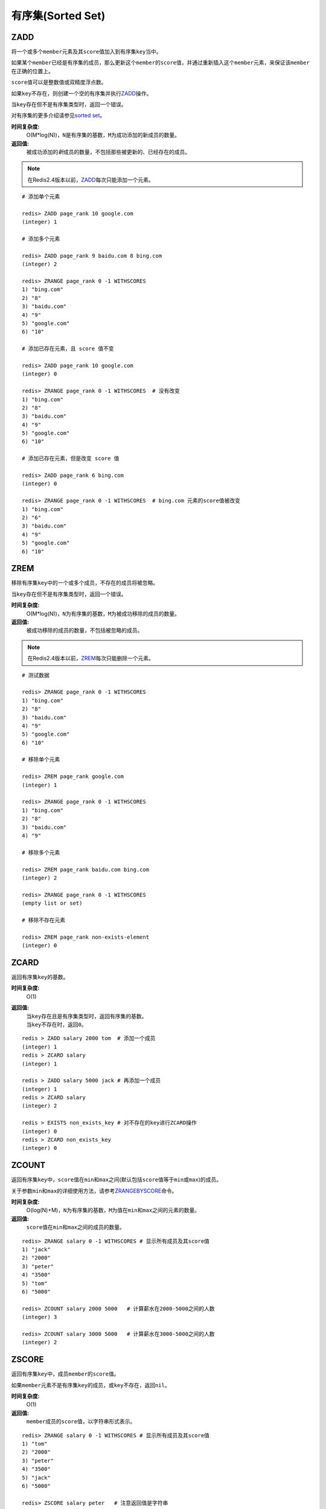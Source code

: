 .. _sorted_set_struct:

有序集(Sorted Set)
*******************

.. _zadd:

ZADD
====

.. function:: ZADD key score member [[score member] [score member] ...]

将一个或多个\ ``member``\ 元素及其\ ``score``\ 值加入到有序集\ ``key``\ 当中。

如果某个\ ``member``\ 已经是有序集的成员，那么更新这个\ ``member``\ 的\ ``score``\ 值，并通过重新插入这个\ ``member``\ 元素，来保证该\ ``member``\ 在正确的位置上。

\ ``score``\ 值可以是整数值或双精度浮点数。

如果\ ``key``\ 不存在，则创建一个空的有序集并执行\ `ZADD`_\ 操作。

当\ ``key``\ 存在但不是有序集类型时，返回一个错误。

对有序集的更多介绍请参见\ `sorted set <http://redis.io/topics/data-types#sorted-sets>`_\ 。

**时间复杂度:**
    O(M*log(N))，\ ``N``\ 是有序集的基数，\ ``M``\ 为成功添加的新成员的数量。

**返回值:**
    被成功添加的\ *新*\ 成员的数量，不包括那些被更新的、已经存在的成员。

.. note:: 在Redis2.4版本以前，\ `ZADD`_\ 每次只能添加一个元素。

::

    # 添加单个元素

    redis> ZADD page_rank 10 google.com
    (integer) 1

    # 添加多个元素

    redis> ZADD page_rank 9 baidu.com 8 bing.com
    (integer) 2

    redis> ZRANGE page_rank 0 -1 WITHSCORES
    1) "bing.com"
    2) "8"
    3) "baidu.com"
    4) "9"
    5) "google.com"
    6) "10"

    # 添加已存在元素，且 score 值不变

    redis> ZADD page_rank 10 google.com
    (integer) 0

    redis> ZRANGE page_rank 0 -1 WITHSCORES  # 没有改变
    1) "bing.com"
    2) "8"
    3) "baidu.com"
    4) "9"
    5) "google.com"
    6) "10"

    # 添加已存在元素，但是改变 score 值

    redis> ZADD page_rank 6 bing.com
    (integer) 0

    redis> ZRANGE page_rank 0 -1 WITHSCORES  # bing.com 元素的score值被改变
    1) "bing.com"
    2) "6"
    3) "baidu.com"
    4) "9"
    5) "google.com"
    6) "10"


.. _zrem:

ZREM
=====

.. function:: ZREM key member [member ...]

移除有序集\ ``key``\ 中的一个或多个成员，不存在的成员将被忽略。

当\ ``key``\ 存在但不是有序集类型时，返回一个错误。

**时间复杂度:**
    O(M*log(N))，\ ``N``\ 为有序集的基数，\ ``M``\ 为被成功移除的成员的数量。

**返回值:**
    被成功移除的成员的数量，不包括被忽略的成员。

.. note:: 在Redis2.4版本以前，\ `ZREM`_\ 每次只能删除一个元素。

::

    # 测试数据

    redis> ZRANGE page_rank 0 -1 WITHSCORES
    1) "bing.com"
    2) "8"
    3) "baidu.com"
    4) "9"
    5) "google.com"
    6) "10"

    # 移除单个元素

    redis> ZREM page_rank google.com
    (integer) 1

    redis> ZRANGE page_rank 0 -1 WITHSCORES
    1) "bing.com"
    2) "8"
    3) "baidu.com"
    4) "9"

    # 移除多个元素

    redis> ZREM page_rank baidu.com bing.com
    (integer) 2

    redis> ZRANGE page_rank 0 -1 WITHSCORES
    (empty list or set)

    # 移除不存在元素

    redis> ZREM page_rank non-exists-element
    (integer) 0


.. _zcard:

ZCARD
======

.. function:: ZCARD key

返回有序集\ ``key``\ 的基数。

**时间复杂度:**
    O(1)

**返回值:**
    | 当\ ``key``\ 存在且是有序集类型时，返回有序集的基数。
    | 当\ ``key``\ 不存在时，返回\ ``0``\ 。

::

    redis > ZADD salary 2000 tom  # 添加一个成员
    (integer) 1
    redis > ZCARD salary
    (integer) 1

    redis > ZADD salary 5000 jack # 再添加一个成员
    (integer) 1
    redis > ZCARD salary
    (integer) 2

    redis > EXISTS non_exists_key # 对不存在的key进行ZCARD操作
    (integer) 0
    redis > ZCARD non_exists_key
    (integer) 0


.. _zcount:

ZCOUNT
=======

.. function:: ZCOUNT key min max

返回有序集\ ``key``\ 中，\ ``score``\ 值在\ ``min``\ 和\ ``max``\ 之间(默认包括\ ``score``\ 值等于\ ``min``\ 或\ ``max``\ )的成员。

关于参数\ ``min``\ 和\ ``max``\ 的详细使用方法，请参考\ `ZRANGEBYSCORE`_\ 命令。

**时间复杂度:**
    O(log(N)+M)，\ ``N``\ 为有序集的基数，\ ``M``\ 为值在\ ``min``\ 和\ ``max``\ 之间的元素的数量。

**返回值:**
    \ ``score``\ 值在\ ``min``\ 和\ ``max``\ 之间的成员的数量。

::

    redis> ZRANGE salary 0 -1 WITHSCORES # 显示所有成员及其score值
    1) "jack"
    2) "2000"
    3) "peter"
    4) "3500"
    5) "tom"
    6) "5000"

    redis> ZCOUNT salary 2000 5000   # 计算薪水在2000-5000之间的人数
    (integer) 3

    redis> ZCOUNT salary 3000 5000   # 计算薪水在3000-5000之间的人数
    (integer) 2


.. _zscore:

ZSCORE
======

.. function:: ZSCORE key member

返回有序集\ ``key``\ 中，成员\ ``member``\ 的\ ``score``\ 值。

如果\ ``member``\ 元素不是有序集\ ``key``\ 的成员，或\ ``key``\ 不存在，返回\ ``nil``\ 。

**时间复杂度:**
    O(1)

**返回值:**
    \ ``member``\ 成员的\ ``score``\ 值，以字符串形式表示。

::
    
    redis> ZRANGE salary 0 -1 WITHSCORES # 显示所有成员及其score值
    1) "tom"
    2) "2000"
    3) "peter"
    4) "3500"
    5) "jack"
    6) "5000"

    redis> ZSCORE salary peter   # 注意返回值是字符串
    "3500"


.. _zincrby:

ZINCRBY
========

.. function:: ZINCRBY key increment member

为有序集\ ``key``\ 的成员\ ``member``\ 的\ ``score``\ 值加上增量\ ``increment``\ 。

你也可以通过传递一个负数值\ ``increment``\ ，让\ ``score``\ 减去相应的值，比如\ ``ZINCRBY key -5 member``\ ，就是让\ ``member``\ 的\ ``score``\ 值减去\ ``5``\ 。

当\ ``key``\ 不存在，或\ ``member``\ 不是\ ``key``\ 的成员时，\ ``ZINCRBY key increment member``\ 等同于\ ``ZADD key increment member``\ 。

当\ ``key``\ 不是有序集类型时，返回一个错误。

\ ``score``\ 值可以是整数值或双精度浮点数。

**时间复杂度:**
    O(log(N))

**返回值:**
    \ ``member``\ 成员的新\ ``score``\ 值，以字符串形式表示。

::

    redis> ZSCORE salary tom 
    "2000"

    redis> ZINCRBY salary 2000 tom   # tom加薪啦！
    "4000"


.. _zrange:

ZRANGE
=======

.. function:: ZRANGE key start stop [WITHSCORES]

返回有序集\ ``key``\ 中，指定区间内的成员。

其中成员的位置按\ ``score``\ 值递增(从小到大)来排序。

具有相同\ ``score``\ 值的成员按字典序(\ `lexicographical order`_\ )来排列。

如果你需要成员按\ ``score``\ 值递减(从大到小)来排列，请使用\ `ZREVRANGE`_\ 命令。

| 下标参数\ ``start``\ 和\ ``stop``\ 都以\ ``0``\ 为底，也就是说，以\ ``0``\ 表示有序集第一个成员，以\ ``1``\ 表示有序集第二个成员，以此类推。
| 你也可以使用负数下标，以\ ``-1``\ 表示最后一个成员，\ ``-2``\ 表示倒数第二个成员，以此类推。

| 超出范围的下标并不会引起错误。
| 比如说，当\ ``start``\ 的值比有序集的最大下标还要大，或是\ ``start > stop``\ 时，\ `ZRANGE`_\ 命令只是简单地返回一个空列表。
| 另一方面，假如\ ``stop``\ 参数的值比有序集的最大下标还要大，那么Redis将\ ``stop``\ 当作最大下标来处理。

| 可以通过使用\ ``WITHSCORES``\ 选项，来让成员和它的\ ``score``\ 值一并返回，返回列表以\ ``value1,score1, ..., valueN,scoreN``\ 的格式表示。
| 客户端库可能会返回一些更复杂的数据类型，比如数组、元组等。

**时间复杂度:**
    O(log(N)+M)，\ ``N``\ 为有序集的基数，而\ ``M``\ 为结果集的基数。

**返回值:**
    指定区间内，带有\ ``score``\ 值(可选)的有序集成员的列表。

:: 

   redis > ZADD salary 5000 tom
   (integer) 1
   redis > ZADD salary 10086 boss
   (integer) 1
   redis > ZADD salary 3500 jack
   (integer) 1

   redis > ZRANGE salary 0 -1 WITHSCORES  # 显示整个有序集成员
   1) "jack"
   2) "3500"
   3) "tom"
   4) "5000"
   5) "boss"
   6) "10086"

   redis > ZRANGE salary 1 2 WITHSCORES   # 显示有序集下标区间1至2的成员
   1) "tom"
   2) "5000"
   3) "boss"
   4) "10086"

   redis > ZRANGE salary 0 200000 WITHSCORES  # 测试end下标超出最大下标时的情况
   1) "jack"
   2) "3500"
   3) "tom"
   4) "5000"
   5) "boss"
   6) "10086"

   redis > ZRANGE salary 200000 3000000 WITHSCORES   # 测试当给定区间不存在于有序集时的情况 
   (empty list or set)


.. _zrevrange:

ZREVRANGE
===========

.. function:: ZREVRANGE key start stop [WITHSCORES]

返回有序集\ ``key``\ 中，指定区间内的成员。

| 其中成员的位置按\ ``score``\ 值递减(从大到小)来排列。
| 具有相同\ ``score``\ 值的成员按字典序的反序(\ `reverse lexicographical order`_\ )排列。

除了成员按\ ``score``\ 值递减的次序排列这一点外，\ `ZREVRANGE`_\ 命令的其他方面和\ `ZRANGE`_\ 命令一样。

**时间复杂度:**
    O(log(N)+M)，\ ``N``\ 为有序集的基数，而\ ``M``\ 为结果集的基数。

**返回值:**
    指定区间内，带有\ ``score``\ 值(可选)的有序集成员的列表。

::

    redis> ZRANGE salary 0 -1 WITHSCORES # 递增排列
    1) "peter"
    2) "3500"
    3) "tom"
    4) "4000"
    5) "jack"
    6) "5000"

    redis> ZREVRANGE salary 0 -1 WITHSCORES  # 递减排列
    1) "jack"
    2) "5000"
    3) "tom"
    4) "4000"
    5) "peter"
    6) "3500"


.. _zrangebyscore:

ZRANGEBYSCORE
==============

.. function:: ZRANGEBYSCORE key min max [WITHSCORES] [LIMIT offset count]

返回有序集\ ``key``\ 中，所有\ ``score``\ 值介于\ ``min``\ 和\ ``max``\ 之间(包括等于\ ``min``\ 或\ ``max``\ )的成员。有序集成员按\ ``score``\ 值递增(从小到大)次序排列。

具有相同\ ``score``\ 值的成员按字典序(\ `lexicographical order`_\ )来排列(该属性是有序集提供的，不需要额外的计算)。

可选的\ ``LIMIT``\ 参数指定返回结果的数量及区间(就像SQL中的\ ``SELECT LIMIT offset, count``\ )，注意当\ ``offset``\ 很大时，定位\ ``offset``\ 的操作可能需要遍历整个有序集，此过程最坏复杂度为O(N)时间。

| 可选的\ ``WITHSCORES``\ 参数决定结果集是单单返回有序集的成员，还是将有序集成员及其\ ``score``\ 值一起返回。
| 该选项自Redis 2.0版本起可用。

**区间及无限**

\ ``min``\ 和\ ``max``\ 可以是\ ``-inf``\ 和\ ``+inf``\ ，这样一来，你就可以在不知道有序集的最低和最高\ ``score``\ 值的情况下，使用\ `ZRANGEBYSCORE`_\ 这类命令。

默认情况下，区间的取值使用\ `闭区间 <http://zh.wikipedia.org/wiki/%E5%8D%80%E9%96%93>`_\ (小于等于或大于等于)，你也可以通过给参数前增加\ ``(``\ 符号来使用可选的\ `开区间 <http://zh.wikipedia.org/wiki/%E5%8D%80%E9%96%93>`_\ (小于或大于)。

举个例子：

:: 

    ZRANGEBYSCORE zset (1 5

返回所有符合条件\ ``1 < score <= 5``\ 的成员；

::

    ZRANGEBYSCORE zset (5 (10

返回所有符合条件\ ``5 < score < 10``\ 的成员。

**时间复杂度:**
    O(log(N)+M)，\ ``N``\ 为有序集的基数，\ ``M``\ 为被结果集的基数。

**返回值:**
    指定区间内，带有\ ``score``\ 值(可选)的有序集成员的列表。

::

    redis> ZADD salary 2500 jack
    (integer) 0
    redis> ZADD salary 5000 tom
    (integer) 0
    redis> ZADD salary 12000 peter
    (integer) 0

    redis> ZRANGEBYSCORE salary -inf +inf    # 显示整个有序集
    1) "jack"
    2) "tom"
    3) "peter"

    redis> ZRANGEBYSCORE salary -inf +inf WITHSCORES # 显示整个有序集及成员的score值
    1) "jack"
    2) "2500"
    3) "tom"
    4) "5000"
    5) "peter"
    6) "12000"

    redis> ZRANGEBYSCORE salary -inf 5000 WITHSCORES # 显示工资<=5000的所有成员
    1) "jack"
    2) "2500"
    3) "tom"
    4) "5000"

    redis> ZRANGEBYSCORE salary (5000 400000 # 显示工资大于5000小于400000的成员
    1) "peter"


.. _zrevrangebyscore:

ZREVRANGEBYSCORE
=================

.. function:: ZREVRANGEBYSCORE key max min [WITHSCORES] [LIMIT offset count]

返回有序集\ ``key``\ 中，\ ``score``\ 值介于\ ``max``\ 和\ ``min``\ 之间(默认包括等于\ ``max``\ 或\ ``min``\ )的所有的成员。有序集成员按\ ``score``\ 值递减(从大到小)的次序排列。

具有相同\ ``score``\ 值的成员按字典序的反序(\ `reverse lexicographical order`_\ )排列。

除了成员按\ ``score``\ 值递减的次序排列这一点外，\ `ZREVRANGEBYSCORE`_\ 命令的其他方面和\ `ZRANGEBYSCORE`_\ 命令一样。

**时间复杂度:**
    O(log(N)+M)，\ ``N``\ 为有序集的基数，\ ``M``\ 为结果集的基数。

**返回值:**
    指定区间内，带有\ ``score``\ 值(可选)的有序集成员的列表。

::

    redis > ZADD salary 10086 jack
    (integer) 1
    redis > ZADD salary 5000 tom
    (integer) 1
    redis > ZADD salary 7500 peter
    (integer) 1
    redis > ZADD salary 3500 joe
    (integer) 1

    redis > ZREVRANGEBYSCORE salary +inf -inf # 逆序排列所有成员
    1) "jack"
    2) "peter"
    3) "tom"
    4) "joe"

    redis > ZREVRANGEBYSCORE salary 10000 2000 # 逆序排列薪水介于10000和2000之间的成员
    1) "peter"
    2) "tom"
    3) "joe"


.. _zrank:

ZRANK
=======

.. function:: ZRANK key member

返回有序集\ ``key``\ 中成员\ ``member``\ 的排名。其中有序集成员按\ ``score``\ 值递增(从小到大)顺序排列。

排名以\ ``0``\ 为底，也就是说，\ ``score``\ 值最小的成员排名为\ ``0``\ 。

使用\ `ZREVRANK`_\ 命令可以获得成员按\ ``score``\ 值递减(从大到小)排列的排名。

**时间复杂度:**
    O(log(N))

**返回值:**
    | 如果\ ``member``\ 是有序集\ ``key``\ 的成员，返回\ ``member``\ 的排名。
    | 如果\ ``member``\ 不是有序集\ ``key``\ 的成员，返回\ ``nil``\ 。

::

    redis> ZRANGE salary 0 -1 WITHSCORES # 显示所有成员及其score值
    1) "peter"
    2) "3500"
    3) "tom"
    4) "4000"
    5) "jack"
    6) "5000"

    redis> ZRANK salary tom  # 显示tom的薪水排名，第二
    (integer) 1


.. _zrevrank:

ZREVRANK
=========

.. function:: ZREVRANK key member

返回有序集\ ``key``\ 中成员\ ``member``\ 的排名。其中有序集成员按\ ``score``\ 值递减(从大到小)排序。

排名以\ ``0``\ 为底，也就是说，\ ``score``\ 值最大的成员排名为\ ``0``\ 。

使用\ `ZRANK`_\ 命令可以获得成员按\ ``score``\ 值递增(从小到大)排列的排名。

**时间复杂度:**
    O(log(N))

**返回值:**
    | 如果\ ``member``\ 是有序集\ ``key``\ 的成员，返回\ ``member``\ 的排名。
    | 如果\ ``member``\ 不是有序集\ ``key``\ 的成员，返回\ ``nil``\ 。

::

    redis> ZADD salary 2000 jack
    (integer) 1
    redis> ZADD salary 5000 tom
    (integer) 1
    redis> ZADD salary 3500 peter
    (integer) 1

    redis> ZREVRANK salary peter # peter的工资排第二
    (integer) 1
    redis> ZREVRANK salary tom   # tom的工资最高
    (integer) 0


.. _zremrangebyrank:

ZREMRANGEBYRANK
================

.. function:: ZREMRANGEBYRANK key start stop

移除有序集\ ``key``\ 中，指定排名(rank)区间内的所有成员。

区间分别以下标参数\ ``start``\ 和\ ``stop``\ 指出，包含\ ``start``\ 和\ ``stop``\ 在内。

| 下标参数\ ``start``\ 和\ ``stop``\ 都以\ ``0``\ 为底，也就是说，以\ ``0``\ 表示有序集第一个成员，以\ ``1``\ 表示有序集第二个成员，以此类推。
| 你也可以使用负数下标，以\ ``-1``\ 表示最后一个成员，\ ``-2``\ 表示倒数第二个成员，以此类推。

**时间复杂度:**
    O(log(N)+M)，\ ``N``\ 为有序集的基数，而\ ``M``\ 为被移除成员的数量。

**返回值:**
    被移除成员的数量。

::

    redis> ZADD salary 2000 jack
    (integer) 1
    redis> ZADD salary 5000 tom
    (integer) 1
    redis> ZADD salary 3500 peter
    (integer) 1

    redis> ZREMRANGEBYRANK salary 0 1    # 移除下标0至1区间内的成员
    (integer) 2

    redis> ZRANGE salary 0 -1 WITHSCORES # 有序集只剩下一个成员
    1) "tom"
    2) "5000"


.. _zremrangebyscore:

ZREMRANGEBYSCORE
=================

.. function:: ZREMRANGEBYSCORE key min max

移除有序集\ ``key``\ 中，所有\ ``score``\ 值介于\ ``min``\ 和\ ``max``\ 之间(包括等于\ ``min``\ 或\ ``max``\ )的成员。

自版本2.1.6开始，\ ``score``\ 值等于\ ``min``\ 或\ ``max``\ 的成员也可以不包括在内，详情请参见\ `ZRANGEBYSCORE`_\ 命令。

**时间复杂度:**
    O(log(N)+M)，\ ``N``\ 为有序集的基数，而\ ``M``\ 为被移除成员的数量。

**返回值:**
    被移除成员的数量。

::
    
    redis> ZRANGE salary 0 -1 WITHSCORES # 显示有序集内所有成员及其score值
    1) "tom"
    2) "2000"
    3) "peter"
    4) "3500"
    5) "jack"
    6) "5000"

    redis> ZREMRANGEBYSCORE salary 1500 3500 # 解雇所有薪水在1500到3500内的员工
    (integer) 2

    redis> ZRANGE salary 0 -1 WITHSCORES # 剩下的有序集成员
    1) "jack"
    2) "5000"


.. _zinterstore:

ZINTERSTORE
=============

.. function:: ZINTERSTORE destination numkeys key [key ...] [WEIGHTS weight [weight ...]] [AGGREGATE SUM|MIN|MAX]

计算给定的一个或多个有序集的交集，其中给定\ ``key``\ 的数量必须以\ ``numkeys``\ 参数指定，并将该交集(结果集)储存到\ ``destination``\ 。

默认情况下，结果集中某个成员的\ ``score``\ 值是所有给定集下该成员\ ``score``\ 值之\ *和*\ 。

关于\ ``WEIGHTS``\ 和\ ``AGGREGATE``\ 选项的描述，参见\ `ZUNIONSTORE`_\ 命令。

**时间复杂度:**
    O(N*K)+O(M*log(M))，\ ``N``\ 为给定\ ``key``\ 中基数最小的有序集，\ ``K``\ 为给定有序集的数量，\ ``M``\ 为结果集的基数。

**返回值:**
    保存到\ ``destination``\ 的结果集的基数。

::
    
    redis > ZADD mid_test 70 "Li Lei"
    (integer) 1
    redis > ZADD mid_test 70 "Han Meimei"
    (integer) 1
    redis > ZADD mid_test 99.5 "Tom"
    (integer) 1

    redis > ZADD fin_test 88 "Li Lei"
    (integer) 1
    redis > ZADD fin_test 75 "Han Meimei"
    (integer) 1
    redis > ZADD fin_test 99.5 "Tom"
    (integer) 1

    redis > ZINTERSTORE sum_point 2 mid_test fin_test
    (integer) 3

    redis > ZRANGE sum_point 0 -1 WITHSCORES  # 显式集合内所有成员及其score值
    1) "Han Meimei"
    2) "145"
    3) "Li Lei"
    4) "158"
    5) "Tom"
    6) "199"


.. _zunionstore:

ZUNIONSTORE
============

.. function:: ZUNIONSTORE destination numkeys key [key ...] [WEIGHTS weight [weight ...]] [AGGREGATE SUM|MIN|MAX]

计算给定的一个或多个有序集的并集，其中给定\ ``key``\ 的数量必须以\ ``numkeys``\ 参数指定，并将该并集(结果集)储存到\ ``destination``\ 。

默认情况下，结果集中某个成员的\ ``score``\ 值是所有给定集下该成员\ ``score``\ 值之\ *和*\ 。

**WEIGHTS**

使用\ ``WEIGHTS``\ 选项，你可以为\ *每个*\ 给定有序集\ *分别*\ 指定一个乘法因子(multiplication factor)，每个给定有序集的所有成员的\ ``score``\ 值在传递给聚合函数(aggregation function)之前都要先乘以该有序集的因子。

如果没有指定\ ``WEIGHTS``\ 选项，乘法因子默认设置为\ ``1``\ 。

**AGGREGATE**

使用\ ``AGGREGATE``\ 选项，你可以指定并集的结果集的聚合方式。

默认使用的参数\ ``SUM``\ ，可以将所有集合中某个成员的\ ``score``\ 值之\ *和*\ 作为结果集中该成员的\ ``score``\ 值；使用参数\ ``MIN``\ ，可以将所有集合中某个成员的\ *最小*\ \ ``score``\ 值作为结果集中该成员的\ ``score``\ 值；而参数\ ``MAX``\ 则是将所有集合中某个成员的\ *最大*\ \ ``score``\ 值作为结果集中该成员的\ ``score``\ 值。

**时间复杂度:**
    O(N)+O(M log(M))，\ ``N``\ 为给定有序集基数的总和，\ ``M``\ 为结果集的基数。

**返回值:**
    保存到\ ``destination``\ 的结果集的基数。

::

    redis> ZRANGE programmer 0 -1 WITHSCORES
    1) "peter"
    2) "2000"
    3) "jack"
    4) "3500"
    5) "tom"
    6) "5000"

    redis> ZRANGE manager 0 -1 WITHSCORES
    1) "herry"
    2) "2000"
    3) "mary"
    4) "3500"
    5) "bob"
    6) "4000"

    redis> ZUNIONSTORE salary 2 programmer manager WEIGHTS 1 3   # 公司决定加薪。。。除了程序员。。。
    (integer) 6

    redis> ZRANGE salary 0 -1 WITHSCORES
    1) "peter"
    2) "2000"
    3) "jack"
    4) "3500"
    5) "tom"
    6) "5000"
    7) "herry"
    8) "6000"
    9) "mary"
    10) "10500"
    11) "bob"
    12) "12000"

.. _reverse lexicographical order: http://en.wikipedia.org/wiki/Lexicographical_order#Reverse_lexicographic_order
.. _lexicographical order: http://en.wikipedia.org/wiki/Lexicographical_order

